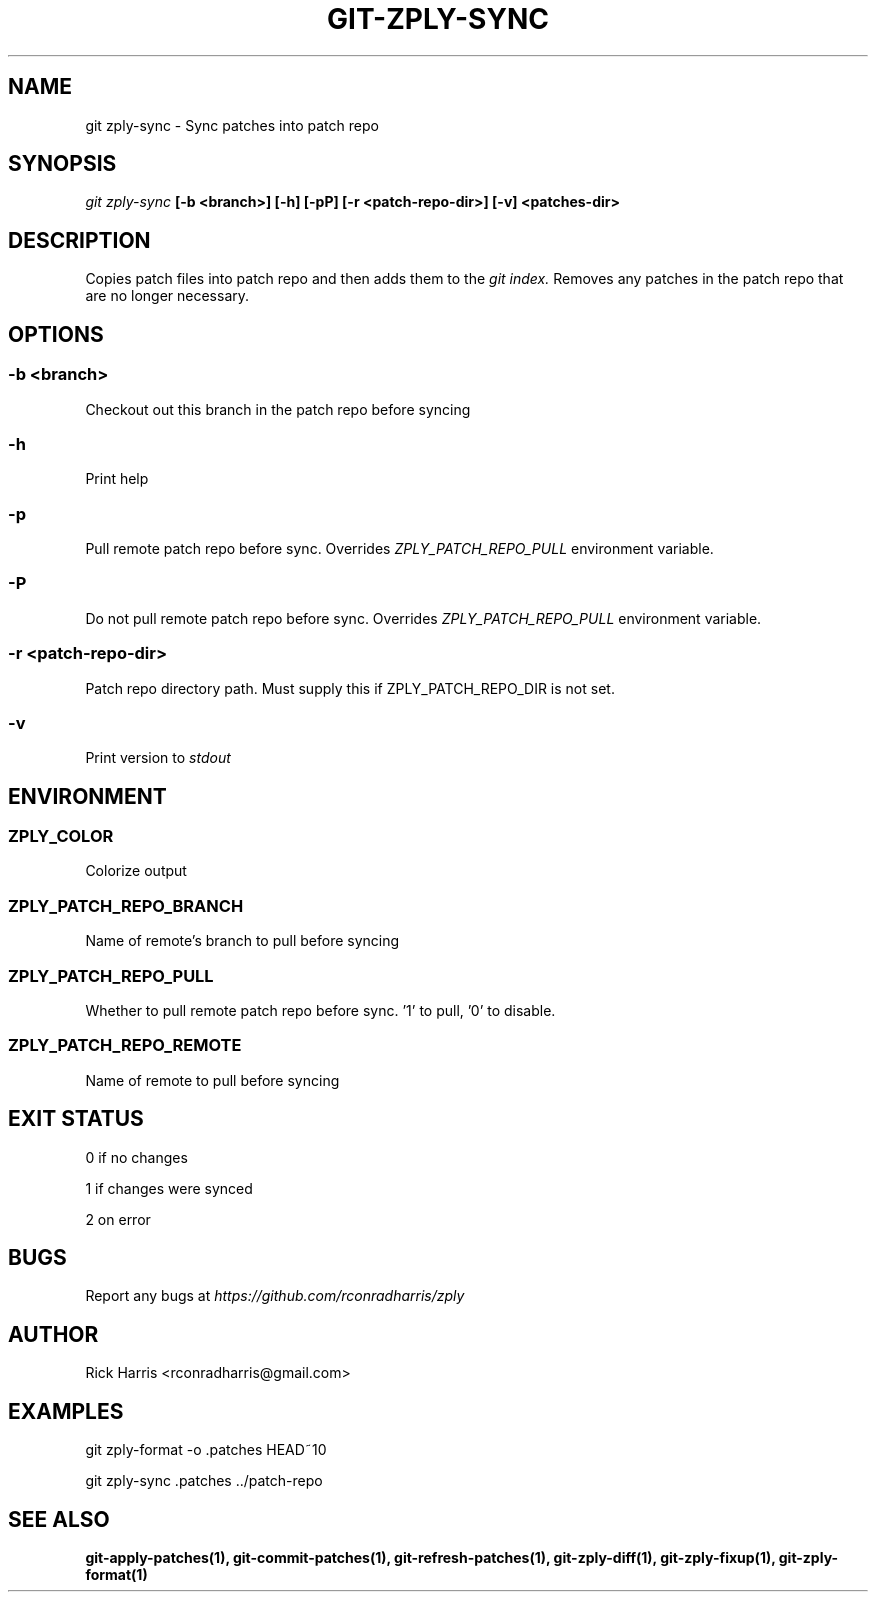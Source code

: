 .TH GIT-ZPLY-SYNC 1 "18 Oct 2014" "git-zply 0.1"
.SH NAME
git zply-sync - Sync patches into patch repo
.SH SYNOPSIS
.I git zply-sync
.B [-b <branch>] [-h] [-pP] [-r <patch-repo-dir>] [-v] <patches-dir>
.SH DESCRIPTION
Copies patch files into patch repo and then adds them to the
.I git index.
Removes any patches in the patch repo that are no longer necessary.
.SH OPTIONS
.SS -b <branch>
Checkout out this branch in the patch repo before syncing
.SS -h
Print help
.SS -p
Pull remote patch repo before sync. Overrides
.I ZPLY_PATCH_REPO_PULL
environment variable.
.SS -P
Do not pull remote patch repo before sync. Overrides
.I ZPLY_PATCH_REPO_PULL
environment variable.
.SS -r <patch-repo-dir>
Patch repo directory path. Must supply this if ZPLY_PATCH_REPO_DIR is not set.
.SS -v
Print version to
.I stdout
.SH ENVIRONMENT
.SS ZPLY_COLOR
Colorize output
.SS ZPLY_PATCH_REPO_BRANCH
Name of remote's branch to pull before syncing
.SS ZPLY_PATCH_REPO_PULL
Whether to pull remote patch repo before sync. '1' to pull, '0' to disable.
.SS ZPLY_PATCH_REPO_REMOTE
Name of remote to pull before syncing
.SH EXIT STATUS
0 if no changes
.P
1 if changes were synced
.P
2 on error
.SH BUGS
Report any bugs at
.I https://github.com/rconradharris/zply
.SH AUTHOR
Rick Harris <rconradharris@gmail.com>
.SH EXAMPLES
git zply-format -o .patches HEAD~10
.P
git zply-sync .patches ../patch-repo
.SH SEE ALSO
.B git-apply-patches(1), git-commit-patches(1), git-refresh-patches(1), git-zply-diff(1), git-zply-fixup(1), git-zply-format(1)

